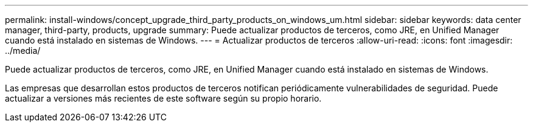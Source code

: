 ---
permalink: install-windows/concept_upgrade_third_party_products_on_windows_um.html 
sidebar: sidebar 
keywords: data center manager, third-party, products, upgrade 
summary: Puede actualizar productos de terceros, como JRE, en Unified Manager cuando está instalado en sistemas de Windows. 
---
= Actualizar productos de terceros
:allow-uri-read: 
:icons: font
:imagesdir: ../media/


[role="lead"]
Puede actualizar productos de terceros, como JRE, en Unified Manager cuando está instalado en sistemas de Windows.

Las empresas que desarrollan estos productos de terceros notifican periódicamente vulnerabilidades de seguridad. Puede actualizar a versiones más recientes de este software según su propio horario.
